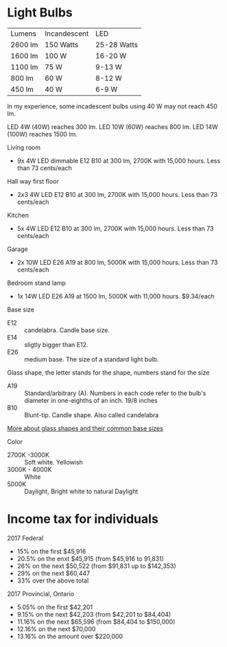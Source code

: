 * Light Bulbs

| Lumens  | Incandescent | LED         |
| 2600 lm | 150 Watts    | 25-28 Watts |
| 1600 lm | 100 W        | 16-20 W     |
| 1100 lm | 75 W         | 9-13 W      |
| 800 lm  | 60 W         | 8-12 W      |
| 450 lm  | 40 W         | 6-9 W       |

In my experience, some incadescent bulbs using 40 W may not reach 450 lm.

LED 4W (40W) reaches 300 lm.
LED 10W (60W) reaches 800 lm.
LED 14W (100W) reaches 1500 lm.

Living room
- 9x 4W LED dimmable E12 B10 at 300 lm, 2700K with 15,000 hours. Less than 73 cents/each

Hall way first floor
- 2x3 4W LED E12 B10 at 300 lm, 2700K with 15,000 hours. Less than 73 cents/each

Kitchen
- 5x 4W LED E12 B10 at 300 lm, 2700K with 15,000 hours. Less than 73 cents/each

Garage
- 2x 10W LED E26 A19 at 800 lm, 5000K with 15,000 hours. Less than 73 cents/each

Bedroom stand lamp
- 1x 14W LED E26 A19 at 1500 lm, 5000K with 11,000 hours. $9.34/each 

Base size
- E12 :: candelabra. Candle base size.
- E14 :: sligtly bigger than E12.
- E26 :: medium base. The size of a standard light bulb.

Glass shape, the letter stands for the shape, numbers stand for the size
- A19 :: Standard/arbitrary (A). Numbers in each code refer to the bulb's diameter in one-eighths of an inch. 19/8 inches
- B10 :: Blunt-tip. Candle shape. Also called candelabra

[[https://www.superbrightleds.com/blog/home-lighting-101-guide-understanding-light-bulb-shapes-sizes-codes/2315/][More about glass shapes and their common base sizes]]

Color
- 2700K -3000K :: Soft white. Yellowish
- 3000K - 4000K :: White
- 5000K :: Daylight, Bright white to natural Daylight

* Income tax for individuals
2017 Federal
- 15% on the first $45,916
- 20.5% on the enxt $45,915 (from $45,916 to 91,831)
- 26% on the next $50,522 (from $91,831 up to $142,353)
- 29% on the next $60,447
- 33% over the above total

2017 Provincial, Ontario
- 5.05% on the first $42,201
- 9.15% on the next $42,203 (from $42,201 to $84,404)
- 11.16% on the next $65,596 (from $84,404 to $150,000)
- 12.16% on the next $70,000
- 13.16% on the amount over $220,000
